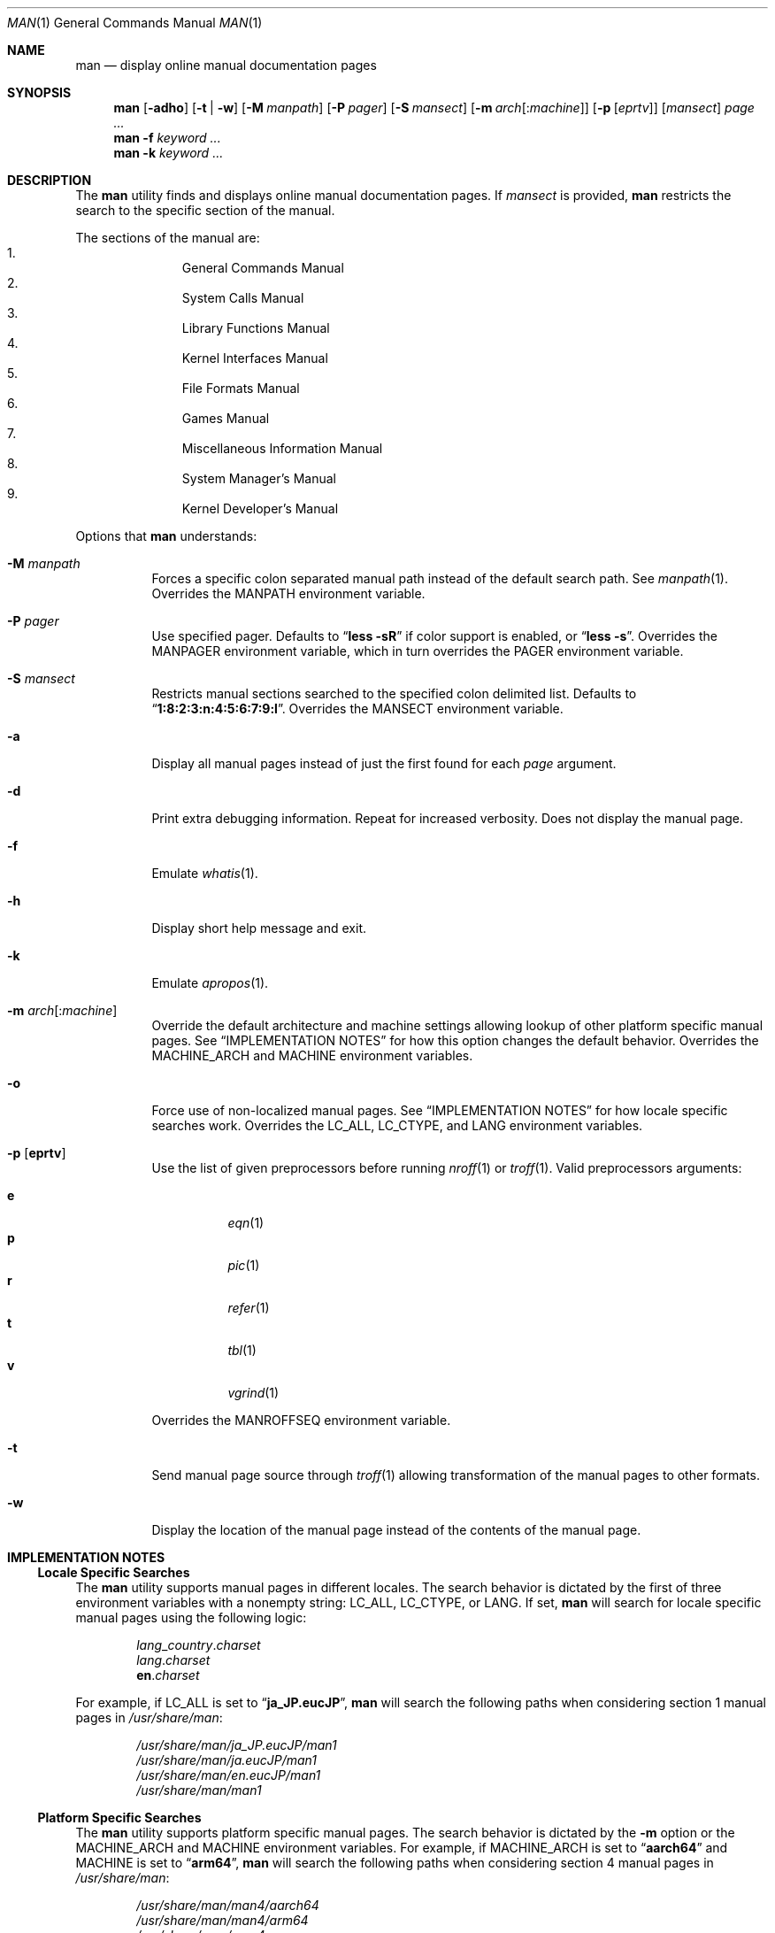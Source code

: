 .\"-
.\"  Copyright (c) 2010 Gordon Tetlow
.\"  All rights reserved.
.\"
.\"  Redistribution and use in source and binary forms, with or without
.\"  modification, are permitted provided that the following conditions
.\"  are met:
.\"  1. Redistributions of source code must retain the above copyright
.\"     notice, this list of conditions and the following disclaimer.
.\"  2. Redistributions in binary form must reproduce the above copyright
.\"     notice, this list of conditions and the following disclaimer in the
.\"     documentation and/or other materials provided with the distribution.
.\"
.\"  THIS SOFTWARE IS PROVIDED BY THE AUTHOR AND CONTRIBUTORS ``AS IS'' AND
.\"  ANY EXPRESS OR IMPLIED WARRANTIES, INCLUDING, BUT NOT LIMITED TO, THE
.\"  IMPLIED WARRANTIES OF MERCHANTABILITY AND FITNESS FOR A PARTICULAR PURPOSE
.\"  ARE DISCLAIMED.  IN NO EVENT SHALL THE AUTHOR OR CONTRIBUTORS BE LIABLE
.\"  FOR ANY DIRECT, INDIRECT, INCIDENTAL, SPECIAL, EXEMPLARY, OR CONSEQUENTIAL
.\"  DAMAGES (INCLUDING, BUT NOT LIMITED TO, PROCUREMENT OF SUBSTITUTE GOODS
.\"  OR SERVICES; LOSS OF USE, DATA, OR PROFITS; OR BUSINESS INTERRUPTION)
.\"  HOWEVER CAUSED AND ON ANY THEORY OF LIABILITY, WHETHER IN CONTRACT, STRICT
.\"  LIABILITY, OR TORT (INCLUDING NEGLIGENCE OR OTHERWISE) ARISING IN ANY WAY
.\"  OUT OF THE USE OF THIS SOFTWARE, EVEN IF ADVISED OF THE POSSIBILITY OF
.\"  SUCH DAMAGE.
.\"
.\" $FreeBSD: head/usr.bin/man/man.1 327396 2017-12-31 00:35:11Z eadler $
.\"
.Dd January 9, 2021
.Dt MAN 1
.Os
.Sh NAME
.Nm man
.Nd display online manual documentation pages
.Sh SYNOPSIS
.Nm
.Op Fl adho
.Op Fl t | w
.Op Fl M Ar manpath
.Op Fl P Ar pager
.Op Fl S Ar mansect
.Op Fl m Ar arch Ns Op : Ns Ar machine
.Op Fl p Op Ar eprtv
.Op Ar mansect
.Ar page ...
.Nm
.Fl f
.Ar keyword ...
.Nm
.Fl k
.Ar keyword ...
.Sh DESCRIPTION
The
.Nm
utility finds and displays online manual documentation pages.
If
.Ar mansect
is provided,
.Nm
restricts the search to the specific section of the manual.
.Pp
The sections of the manual are:
.Bl -enum -offset indent -compact
.It
.Mx
General Commands Manual
.It
.Mx
System Calls Manual
.It
.Mx
Library Functions Manual
.It
.Mx
Kernel Interfaces Manual
.It
.Mx
File Formats Manual
.It
.Mx
Games Manual
.It
.Mx
Miscellaneous Information Manual
.It
.Mx
System Manager's Manual
.It
.Mx
Kernel Developer's Manual
.El
.Pp
Options that
.Nm
understands:
.Bl -tag -width indent
.It Fl M Ar manpath
Forces a specific colon separated manual path instead of the default
search path.
See
.Xr manpath 1 .
Overrides the
.Ev MANPATH
environment variable.
.It Fl P Ar pager
Use specified pager.
Defaults to
.Dq Li "less -sR"
if color support is enabled, or
.Dq Li "less -s" .
Overrides the
.Ev MANPAGER
environment variable, which in turn overrides the
.Ev PAGER
environment variable.
.It Fl S Ar mansect
Restricts manual sections searched to the specified colon delimited list.
Defaults to
.Dq Li 1:8:2:3:n:4:5:6:7:9:l .
Overrides the
.Ev MANSECT
environment variable.
.It Fl a
Display all manual pages instead of just the first found for each
.Ar page
argument.
.It Fl d
Print extra debugging information.
Repeat for increased verbosity.
Does not display the manual page.
.It Fl f
Emulate
.Xr whatis 1 .
.It Fl h
Display short help message and exit.
.It Fl k
Emulate
.Xr apropos 1 .
.It Fl m Ar arch Ns Op : Ns Ar machine
Override the default architecture and machine settings allowing lookup of
other platform specific manual pages.
See
.Sx IMPLEMENTATION NOTES
for how this option changes the default behavior.
Overrides the
.Ev MACHINE_ARCH
and
.Ev MACHINE
environment variables.
.It Fl o
Force use of non-localized manual pages.
See
.Sx IMPLEMENTATION NOTES
for how locale specific searches work.
Overrides the
.Ev LC_ALL , LC_CTYPE ,
and
.Ev LANG
environment variables.
.It Fl p Op Cm eprtv
Use the list of given preprocessors before running
.Xr nroff 1
or
.Xr troff 1 .
Valid preprocessors arguments:
.Pp
.Bl -tag -width indent -compact
.It Cm e
.Xr eqn 1
.It Cm p
.Xr pic 1
.It Cm r
.Xr refer 1
.It Cm t
.Xr tbl 1
.It Cm v
.Xr vgrind 1
.El
.Pp
Overrides the
.Ev MANROFFSEQ
environment variable.
.It Fl t
Send manual page source through
.Xr troff 1
allowing transformation of the manual pages to other formats.
.It Fl w
Display the location of the manual page instead of the contents of
the manual page.
.El
.Sh IMPLEMENTATION NOTES
.Ss Locale Specific Searches
The
.Nm
utility supports manual pages in different locales.
The search behavior is dictated by the first of three
environment variables with a nonempty string:
.Ev LC_ALL , LC_CTYPE ,
or
.Ev LANG .
If set,
.Nm
will search for locale specific manual pages using the following logic:
.Pp
.Bl -item -offset indent -compact
.It
.Va lang Ns _ Ns Va country Ns . Ns Va charset
.It
.Va lang Ns . Ns Va charset
.It
.Li en Ns . Ns Va charset
.El
.Pp
For example, if
.Ev LC_ALL
is set to
.Dq Li ja_JP.eucJP ,
.Nm
will search the following paths when considering section 1 manual pages in
.Pa /usr/share/man :
.Pp
.Bl -item -offset indent -compact
.It
.Pa /usr/share/man/ja_JP.eucJP/man1
.It
.Pa /usr/share/man/ja.eucJP/man1
.It
.Pa /usr/share/man/en.eucJP/man1
.It
.Pa /usr/share/man/man1
.El
.Ss Platform Specific Searches
The
.Nm
utility supports platform specific manual pages.
The search behavior is dictated by the
.Fl m
option or the
.Ev MACHINE_ARCH
and
.Ev MACHINE
environment variables.
For example, if
.Ev MACHINE_ARCH
is set to
.Dq Li aarch64
and
.Ev MACHINE
is set to
.Dq Li arm64 ,
.Nm
will search the following paths when considering section 4 manual pages in
.Pa /usr/share/man :
.Pp
.Bl -item -offset indent -compact
.It
.Pa /usr/share/man/man4/aarch64
.It
.Pa /usr/share/man/man4/arm64
.It
.Pa /usr/share/man/man4
.El
.Ss Displaying Specific Manual Files
The
.Nm
utility also supports displaying a specific manual page if passed a path
to the file as long as it contains a
.Ql /
character.
.Sh ENVIRONMENT
The following environment variables affect the execution of
.Nm :
.Bl -tag -width ".Ev MANROFFSEQ"
.It Ev LC_ALL , LC_CTYPE , LANG
Used to find locale specific manual pages.
Valid values can be found by running the
.Xr locale 1
command.
See
.Sx IMPLEMENTATION NOTES
for details.
Influenced by the
.Fl o
option.
.It Ev MACHINE_ARCH , MACHINE
Used to find platform specific manual pages.
If unset, the output of
.Dq Li "sysctl hw.machine_arch"
and
.Dq Li "sysctl hw.machine"
is used respectively.
See
.Sx IMPLEMENTATION NOTES
for details.
Corresponds to the
.Fl m
option.
.It Ev MANPATH
The standard search path used by
.Xr man 1
may be changed by specifying a path in the
.Ev MANPATH
environment variable.
Invalid paths, or paths without manual databases, are ignored.
Overridden by
.Fl M .
If
.Ev MANPATH
begins with a colon, it is appended to the default list;
if it ends with a colon, it is prepended to the default list;
or if it contains two adjacent colons,
the standard search path is inserted between the colons.
If none of these conditions are met, it overrides the
standard search path.
.It Ev MANROFFSEQ
Used to determine the preprocessors for the manual source before running
.Xr nroff 1
or
.Xr troff 1 .
If unset, defaults to
.Xr tbl 1 .
Corresponds to the
.Fl p
option.
.It Ev MANSECT
Restricts manual sections searched to the specified colon delimited list.
Corresponds to the
.Fl S
option.
.It Ev MANWIDTH
If set to a numeric value, used as the width manpages should be displayed.
Otherwise, if set to a special value
.Dq Li tty ,
and output is to a terminal,
the pages may be displayed over the whole width of the screen.
.It Ev MANCOLOR
If set, enables color support.
.It Ev MANPAGER
Program used to display files.
.Pp
If unset, and color support is enabled,
.Dq Li "less -sR"
is used.
.Pp
If unset, and color support is disabled, then
.Ev PAGER
is used.
If that has no value either,
.Dq Li "less -s"
is used.
.El
.Sh FILES
.Bl -tag -width indent -compact
.It Pa /etc/man.conf
System configuration file.
.It Pa /usr/local/etc/man.d/*.conf
Local configuration files.
.El
.Sh EXIT STATUS
.Ex -std
.Sh SEE ALSO
.Xr apropos 1 ,
.Xr intro 1 ,
.Xr mandoc 1 ,
.Xr manpath 1 ,
.Xr whatis 1 ,
.Xr intro 2 ,
.Xr intro 3 ,
.Xr intro 4 ,
.Xr intro 5 ,
.Xr man.conf 5 ,
.Xr intro 6 ,
.Xr intro 7 ,
.Xr mdoc 7 ,
.Xr intro 8 ,
.Xr intro 9
